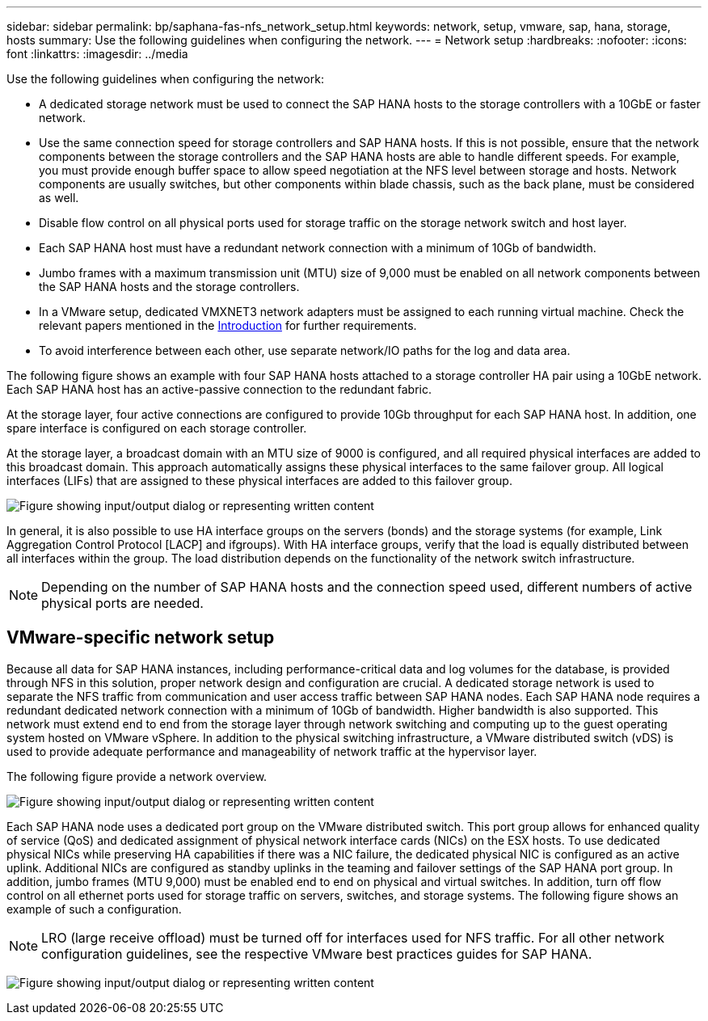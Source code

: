 ---
sidebar: sidebar
permalink: bp/saphana-fas-nfs_network_setup.html
keywords: network, setup, vmware, sap, hana, storage, hosts
summary: Use the following guidelines when configuring the network.
---
= Network setup
:hardbreaks:
:nofooter:
:icons: font
:linkattrs:
:imagesdir: ../media

//
// This file was created with NDAC Version 2.0 (August 17, 2020)
//
// 2021-06-16 12:00:07.188519
//

[.lead]
Use the following guidelines when configuring the network:

* A dedicated storage network must be used to connect the SAP HANA hosts to the storage controllers with a 10GbE or faster network.
* Use the same connection speed for storage controllers and SAP HANA hosts. If this is not possible, ensure that the network components between the storage controllers and the SAP HANA hosts are able to handle different speeds. For example, you must provide enough buffer space to allow speed negotiation at the NFS level between storage and hosts. Network components are usually switches, but other components within blade chassis, such as the back plane, must be considered as well.
* Disable flow control on all physical ports used for storage traffic on the storage network switch and host layer.
* Each SAP HANA host must have a redundant network connection with a minimum of 10Gb of bandwidth.
* Jumbo frames with a maximum transmission unit (MTU) size of 9,000 must be enabled on all network components between the SAP HANA hosts and the storage controllers.
* In a VMware setup, dedicated VMXNET3 network adapters must be assigned to each running virtual machine. Check the relevant papers mentioned in the link:saphana-fas-nfs_introduction.html[Introduction] for further requirements.
* To avoid interference between each other, use separate network/IO paths for the log and data area.

The following figure shows an example with four SAP HANA hosts attached to a storage controller HA pair using a 10GbE network. Each SAP HANA host has an active-passive connection to the redundant fabric.

At the storage layer, four active connections are configured to provide 10Gb throughput for each SAP HANA host. In addition, one spare interface is configured on each storage controller.

At the storage layer, a broadcast domain with an MTU size of 9000 is configured, and all required physical interfaces are added to this broadcast domain. This approach automatically assigns these physical interfaces to the same failover group. All logical interfaces (LIFs) that are assigned to these physical interfaces are added to this failover group.

image:saphana-fas-nfs_image10.png["Figure showing input/output dialog or representing written content"]

In general, it is also possible to use HA interface groups on the servers (bonds) and the storage systems (for example, Link Aggregation Control Protocol [LACP] and ifgroups). With HA interface groups, verify that the load is equally distributed between all interfaces within the group. The load distribution depends on the functionality of the network switch infrastructure.

[NOTE]
Depending on the number of SAP HANA hosts and the connection speed used, different numbers of active physical ports are needed.

== VMware-specific network setup

Because all data for SAP HANA instances, including performance-critical data and log volumes for the database, is provided through NFS in this solution, proper network design and configuration are crucial. A dedicated storage network is used to separate the NFS traffic from communication and user access traffic between SAP HANA nodes. Each SAP HANA node requires a redundant dedicated network connection with a minimum of 10Gb of bandwidth. Higher bandwidth is also supported. This network must extend end to end from the storage layer through network switching and computing up to the guest operating system hosted on VMware vSphere. In addition to the physical switching infrastructure, a VMware distributed switch (vDS) is used to provide adequate performance and manageability of network traffic at the hypervisor layer.

The following figure provide a network overview.

image:saphana-fas-nfs_image11.png["Figure showing input/output dialog or representing written content"]

Each SAP HANA node uses a dedicated port group on the VMware distributed switch. This port group allows for enhanced quality of service (QoS) and dedicated assignment of physical network interface cards (NICs) on the ESX hosts. To use dedicated physical NICs while preserving HA capabilities if there was a NIC failure, the dedicated physical NIC is configured as an active uplink. Additional NICs are configured as standby uplinks in the teaming and failover settings of the SAP HANA port group. In addition, jumbo frames (MTU 9,000) must be enabled end to end on physical and virtual switches. In addition, turn off flow control on all ethernet ports used for storage traffic on servers, switches, and storage systems. The following figure shows an example of such a configuration.

[NOTE]
LRO (large receive offload) must be turned off for interfaces used for NFS traffic. For all other network configuration guidelines, see the respective VMware best practices guides for SAP HANA.

image:saphana-fas-nfs_image12.png["Figure showing input/output dialog or representing written content"]


